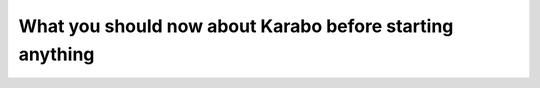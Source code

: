 What you should now about Karabo before starting anything
=========================================================

